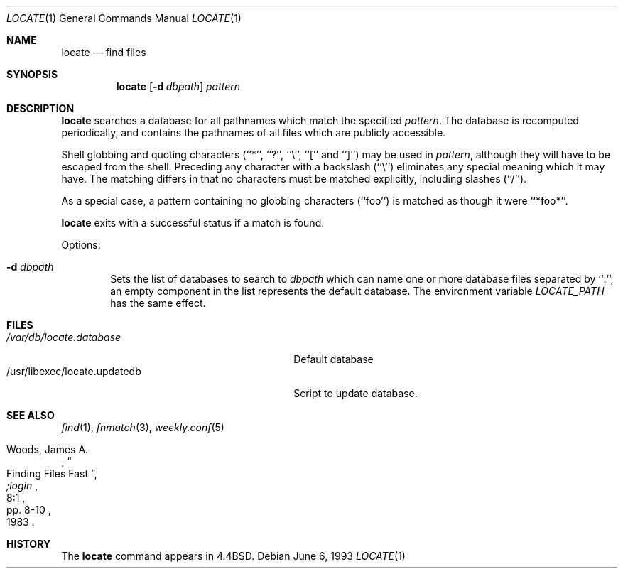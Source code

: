 .\"	$NetBSD: locate.1,v 1.8 1999/08/16 01:41:16 sjg Exp $
.\"
.\" Copyright (c) 1990, 1993
.\"	The Regents of the University of California.  All rights reserved.
.\"
.\" Redistribution and use in source and binary forms, with or without
.\" modification, are permitted provided that the following conditions
.\" are met:
.\" 1. Redistributions of source code must retain the above copyright
.\"    notice, this list of conditions and the following disclaimer.
.\" 2. Redistributions in binary form must reproduce the above copyright
.\"    notice, this list of conditions and the following disclaimer in the
.\"    documentation and/or other materials provided with the distribution.
.\" 3. All advertising materials mentioning features or use of this software
.\"    must display the following acknowledgement:
.\"	This product includes software developed by the University of
.\"	California, Berkeley and its contributors.
.\" 4. Neither the name of the University nor the names of its contributors
.\"    may be used to endorse or promote products derived from this software
.\"    without specific prior written permission.
.\"
.\" THIS SOFTWARE IS PROVIDED BY THE REGENTS AND CONTRIBUTORS ``AS IS'' AND
.\" ANY EXPRESS OR IMPLIED WARRANTIES, INCLUDING, BUT NOT LIMITED TO, THE
.\" IMPLIED WARRANTIES OF MERCHANTABILITY AND FITNESS FOR A PARTICULAR PURPOSE
.\" ARE DISCLAIMED.  IN NO EVENT SHALL THE REGENTS OR CONTRIBUTORS BE LIABLE
.\" FOR ANY DIRECT, INDIRECT, INCIDENTAL, SPECIAL, EXEMPLARY, OR CONSEQUENTIAL
.\" DAMAGES (INCLUDING, BUT NOT LIMITED TO, PROCUREMENT OF SUBSTITUTE GOODS
.\" OR SERVICES; LOSS OF USE, DATA, OR PROFITS; OR BUSINESS INTERRUPTION)
.\" HOWEVER CAUSED AND ON ANY THEORY OF LIABILITY, WHETHER IN CONTRACT, STRICT
.\" LIABILITY, OR TORT (INCLUDING NEGLIGENCE OR OTHERWISE) ARISING IN ANY WAY
.\" OUT OF THE USE OF THIS SOFTWARE, EVEN IF ADVISED OF THE POSSIBILITY OF
.\" SUCH DAMAGE.
.\"
.\"	@(#)locate.1	8.1 (Berkeley) 6/6/93
.\"
.Dd June 6, 1993
.Dt LOCATE 1
.Os
.Sh NAME
.Nm locate
.Nd find files
.Sh SYNOPSIS
.Nm
.Op Fl d Ar dbpath
.Ar pattern
.Sh DESCRIPTION
.Nm
searches a database for all pathnames which match the specified
.Ar pattern  .
The database is recomputed periodically, and contains the pathnames
of all files which are publicly accessible.
.Pp
Shell globbing and quoting characters (``*'', ``?'', ``\e'', ``[''
and ``]'')
may be used in
.Ar pattern  ,
although they will have to be escaped from the shell.
Preceding any character with a backslash (``\e'') eliminates any special
meaning which it may have.
The matching differs in that no characters must be matched explicitly,
including slashes (``/'').
.Pp
As a special case, a pattern containing no globbing characters (``foo'')
is matched as though it were ``*foo*''.
.Pp
.Nm
exits with a successful status if a match is found.

Options:
.Bl -tag -width flag
.It Fl d Ar dbpath
Sets the list of databases to search to
.Ar dbpath
which can name one or more database files separated by ``:'',
an empty component in the list represents the default database.
The environment variable
.Ar LOCATE_PATH
has the same effect.
.El
.Sh FILES
.Bl -tag -width /usr/libexec/locate.updatedb -compact
.It Pa /var/db/locate.database
Default database
.It /usr/libexec/locate.updatedb
Script to update database.
.El
.Sh SEE ALSO
.Xr find 1 ,
.Xr fnmatch 3 ,
.Xr weekly.conf 5
.Rs
.%A Woods, James A.
.%D 1983
.%T "Finding Files Fast"
.%J ";login"
.%V 8:1
.%P pp. 8-10
.Re
.Sh HISTORY
The
.Nm
command appears in
.Bx 4.4 .
